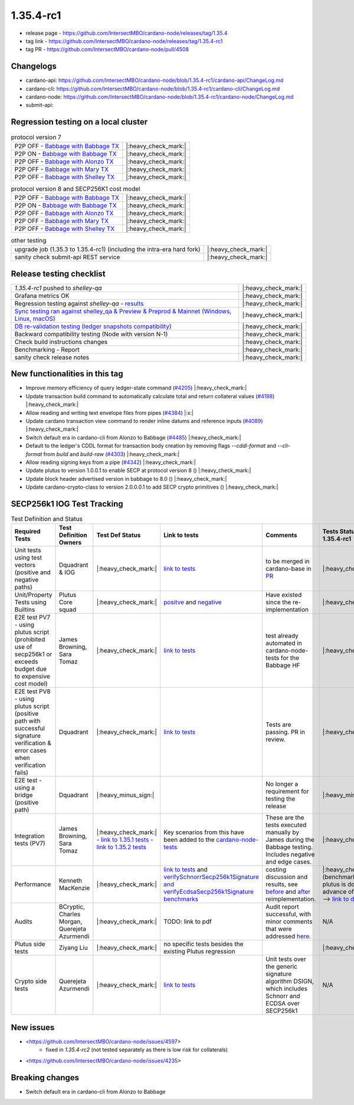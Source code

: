 1.35.4-rc1
===========

* release page - https://github.com/IntersectMBO/cardano-node/releases/tag/1.35.4
* tag link - https://github.com/IntersectMBO/cardano-node/releases/tag/1.35.4-rc1
* tag PR - https://github.com/IntersectMBO/cardano-node/pull/4508


Changelogs
----------

* cardano-api: https://github.com/IntersectMBO/cardano-node/blob/1.35.4-rc1/cardano-api/ChangeLog.md
* cardano-cli: https://github.com/IntersectMBO/cardano-node/blob/1.35.4-rc1/cardano-cli/ChangeLog.md
* cardano-node: https://github.com/IntersectMBO/cardano-node/blob/1.35.4-rc1/cardano-node/ChangeLog.md
* submit-api:


Regression testing on a local cluster
-------------------------------------

.. list-table:: protocol version 7
   :header-rows: 0

   * - P2P OFF - `Babbage with Babbage TX <https://cardano-tests-reports-3-74-115-22.nip.io/babbage/1.35.4-rc1/>`__
     - |:heavy_check_mark:|
   * - P2P ON - `Babbage with Babbage TX <https://cardano-tests-reports-3-74-115-22.nip.io/babbage_p2p/1.35.4-rc1/>`__
     - |:heavy_check_mark:|
   * - P2P OFF - `Babbage with Alonzo TX <https://cardano-tests-reports-3-74-115-22.nip.io/babbage_alonzo/1.35.4-rc1/>`__
     - |:heavy_check_mark:|
   * - P2P OFF - `Babbage with Mary TX <https://cardano-tests-reports-3-74-115-22.nip.io/babbage_mary/1.35.4-rc1/>`__
     - |:heavy_check_mark:|
   * - P2P OFF - `Babbage with Shelley TX <https://cardano-tests-reports-3-74-115-22.nip.io/babbage_shelley/1.35.4-rc1/>`__
     - |:heavy_check_mark:|

.. list-table:: protocol version 8 and SECP256K1 cost model
   :header-rows: 0

   * - P2P OFF - `Babbage with Babbage TX <https://cardano-tests-reports-3-74-115-22.nip.io/babbage_pv8/1.35.4-rc1/>`__
     - |:heavy_check_mark:|
   * - P2P ON - `Babbage with Babbage TX <https://cardano-tests-reports-3-74-115-22.nip.io/babbage_p2p_pv8/1.35.4-rc1/>`__
     - |:heavy_check_mark:|
   * - P2P OFF - `Babbage with Alonzo TX <https://cardano-tests-reports-3-74-115-22.nip.io/babbage_alonzo_pv8/1.35.4-rc1/>`__
     - |:heavy_check_mark:|
   * - P2P OFF - `Babbage with Mary TX <https://cardano-tests-reports-3-74-115-22.nip.io/babbage_mary_pv8/1.35.4-rc1/>`__
     - |:heavy_check_mark:|
   * - P2P OFF - `Babbage with Shelley TX <https://cardano-tests-reports-3-74-115-22.nip.io/babbage_shelley_pv8/1.35.4-rc1/>`__
     - |:heavy_check_mark:|

.. list-table:: other testing
   :header-rows: 0

   * - upgrade job (1.35.3 to 1.35.4-rc1) (including the intra-era hard fork)
     - |:heavy_check_mark:|
   * - sanity check submit-api REST service
     - |:heavy_check_mark:|


Release testing checklist
----------------------------

.. list-table::
   :header-rows: 0

   * - `1.35.4-rc1` pushed to `shelley-qa`
     - |:heavy_check_mark:|
   * - Grafana metrics OK
     - |:heavy_check_mark:|
   * - Regression testing against `shelley-qa` - `results <https://cardano-tests-reports-3-74-115-22.nip.io/shelley_qa/1.35.4-rc1/>`__
     - |:heavy_check_mark:|
   * - `Sync testing ran against shelley_qa & Preview & Preprod & Mainnet (Windows, Linux, macOS) <https://tests.cardano.intersectmbo.org/test_results/sync_tests.html>`__
     - |:heavy_check_mark:|
   * - `DB re-validation testing (ledger snapshots compatibility) <https://tests.cardano.intersectmbo.org/test_results/sync_tests.html>`__
     - |:heavy_check_mark:|
   * - Backward compatibility testing (Node with version N-1)
     - |:heavy_check_mark:|
   * - Check build instructions changes
     - |:heavy_check_mark:|
   * - Benchmarking - Report
     - |:heavy_check_mark:|
   * - sanity check release notes
     - |:heavy_check_mark:|


New functionalities in this tag
-------------------------------

* Improve memory efficiency of query ledger-state command (`#4205 <https://github.com/IntersectMBO/cardano-node/pull/4205>`__) |:heavy_check_mark:|
* Update transaction build command to automatically calculate total and return collateral values (`#4198 <https://github.com/IntersectMBO/cardano-node/pull/4198>`__) |:heavy_check_mark:|
* Allow reading and writing text envelope files from pipes (`#4384 <https://github.com/IntersectMBO/cardano-node/pull/4384>`__) |:x:|
* Update cardano transaction view command to render inline datums and reference inputs (`#4089 <https://github.com/IntersectMBO/cardano-node/pull/4089>`__) |:heavy_check_mark:|
* Switch default era in cardano-cli from Alonzo to Babbage (`#4485 <https://github.com/IntersectMBO/cardano-node/pull/4485>`__) |:heavy_check_mark:|
* Default to the ledger's CDDL format for transaction body creation by removing flags `--cddl-format` and `--cli-format` from `build` and `build-raw` (`#4303 <https://github.com/IntersectMBO/cardano-node/pull/4303>`__) |:heavy_check_mark:|
* Allow reading signing keys from a pipe (`#4342 <https://github.com/IntersectMBO/cardano-node/pull/4342>`__) |:heavy_check_mark:|
* Update plutus to version 1.0.0.1 to enable SECP at protocol version 8 () |:heavy_check_mark:|
* Update block header advertised version in babbage to 8.0 () |:heavy_check_mark:|
* Update cardano-crypto-class to version 2.0.0.0.1 to add SECP crypto primitives () |:heavy_check_mark:|


SECP256k1 IOG Test Tracking
---------------------------

.. list-table:: Test Definition and Status
   :header-rows: 1

   * - Required Tests
     - Test Definition Owners
     - Test Def Status
     - Link to tests
     - Comments
     - Tests Status on tag 1.35.4-rc1
   * - Unit tests using test vectors (positive and negative paths)
     - Dquadrant & IOG
     - |:heavy_check_mark:|
     - `link to tests <https://github.com/dQuadrant/cardano-secp256k1-tests>`__
     - to be merged in cardano-base in `PR <https://github.com/IntersectMBO/cardano-base/pull/320>`__
     - |:heavy_check_mark:|
   * - Unit/Property Tests using Builtins
     - Plutus Core squad
     - |:heavy_check_mark:|
     - `positve <https://github.com/IntersectMBO/plutus/blob/849b76ee93646c5ea2e45d2d8171441272846f42/plutus-core/untyped-plutus-core/test/Evaluation/Builtins/Definition.hs#L603>`__ and `negative <https://github.com/IntersectMBO/plutus/blob/849b76ee93646c5ea2e45d2d8171441272846f42/plutus-core/untyped-plutus-core/test/Evaluation/Builtins/SignatureVerification.hs#L45-L64>`__
     - Have existed since the re-implementation
     - |:heavy_check_mark:|
   * - E2E test PV7 - using plutus script (prohibited use of secp256k1 or exceeds budget due to expensive cost model)
     - James Browning, Sara Tomaz
     - |:heavy_check_mark:|
     - `link to tests <https://github.com/IntersectMBO/cardano-node-tests/pull/1386>`__
     - test already automated in cardano-node-tests for the Babbage HF
     - |:heavy_check_mark:|
   * - E2E test PV8 - using plutus script (positive path with successful signature verification & error cases when verification fails)
     - Dquadrant
     - |:heavy_check_mark:|
     - `link to tests <https://github.com/IntersectMBO/cardano-node-tests/pull/1469>`__
     - Tests are passing. PR in review.
     - |:heavy_check_mark:|
   * - E2E test - using a bridge (positive path)
     - Dquadrant
     - |:heavy_minus_sign:|
     -  
     - No longer a requirement for testing the release
     - |:heavy_minus_sign:|
   * - Integration tests (PV7)
     - James Browning, Sara Tomaz
     - |:heavy_check_mark:|
       - `link to 1.35.1 tests <https://input-output.atlassian.net/wiki/spaces/QA/pages/3518202008>`__
       - `link to 1.35.2 tests <https://input-output.atlassian.net/wiki/spaces/QA/pages/3522101311/1.35.2#SECP256k1-Testing-%3Acheck_mark%3A>`__
     - Key scenarios from this have been added to the `cardano-node-tests <https://github.com/IntersectMBO/cardano-node-tests>`__
     - These are the tests executed manually by James during the Babbage testing. Includes negative and edge cases.
     - |:heavy_check_mark:|
   * - Performance
     - Kenneth MacKenzie
     - |:heavy_check_mark:|
     - `link to tests <https://github.com/IntersectMBO/plutus/blob/dbcaad6feb903551d55443ce0c9ee5e9c03c194e/plutus-core/cost-model/budgeting-bench/Benchmarks/CryptoAndHashes.hs>`__ and  `verifySchnorrSecp256k1Signature and verifyEcdsaSecp256k1Signature benchmarks <https://github.com/IntersectMBO/plutus/pull/4883#issuecomment-1306132062>`__
     - costing discussion and results, see `before <https://github.com/IntersectMBO/plutus/pull/4591>`__ and `after <https://github.com/IntersectMBO/plutus/issues/4802>`__ reimplementation.
     - |:heavy_check_mark:| (benchmarking for plutus is done in advance of node tag) --> `link to discussion <https://input-output-rnd.slack.com/archives/C0441DTDH8R/p1667549179045499?thread_ts=1667478716.971429&cid=C0441DTDH8R>`__
   * - Audits
     - BCryptic, Charles Morgan, Querejeta Azurmendi
     - |:heavy_check_mark:|
     - TODO: link to pdf
     - Audit report successful, with minor comments that were addressed `here <https://github.com/IntersectMBO/cardano-base/pull/313>`__.
     - N/A
   * - Plutus side tests
     - Ziyang Liu
     - |:heavy_check_mark:|
     - no specific tests besides the existing Plutus regression
     -  
     - |:heavy_check_mark:|
   * - Crypto side tests
     - Querejeta Azurmendi
     - |:heavy_check_mark:|
     - `link to tests <https://github.com/IntersectMBO/cardano-base/blob/master/cardano-crypto-tests/src/Test/Crypto/DSIGN.hs#L142>`__
     - Unit tests over the generic signature algorithm DSIGN, which includes Schnorr and ECDSA over SECP256k1
     - N/A


New issues
----------
* <https://github.com/IntersectMBO/cardano-node/issues/4597>
    * fixed in `1.35.4-rc2` (not tested separately as there is low risk for collaterals)
* <https://github.com/IntersectMBO/cardano-node/issues/4235>

Breaking changes
----------------
* Switch default era in cardano-cli from Alonzo to Babbage
